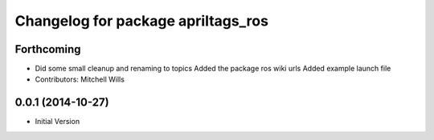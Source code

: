 ^^^^^^^^^^^^^^^^^^^^^^^^^^^^^^^^^^^
Changelog for package apriltags_ros
^^^^^^^^^^^^^^^^^^^^^^^^^^^^^^^^^^^

Forthcoming
-----------
* Did some small cleanup and renaming to topics
  Added the package ros wiki urls
  Added example launch file
* Contributors: Mitchell Wills

0.0.1 (2014-10-27)
------------------
* Initial Version

